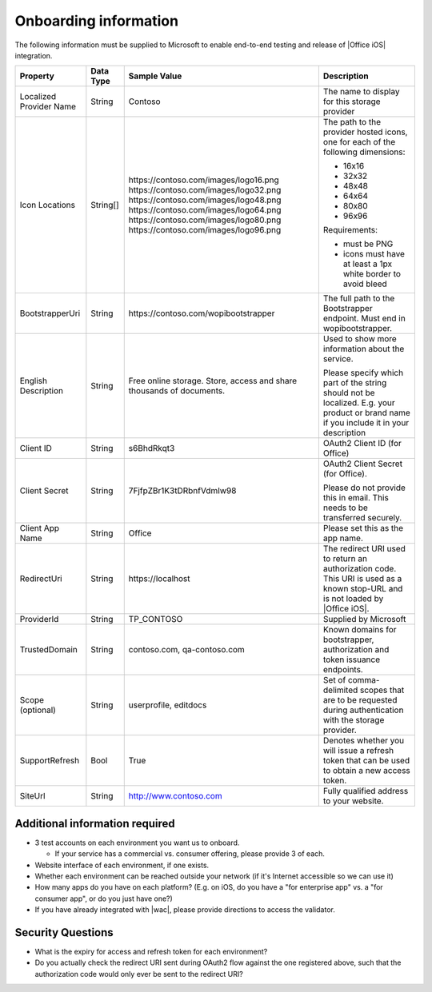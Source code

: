 
..  _onboarding:

Onboarding information
======================

The following information must be supplied to Microsoft to enable end-to-end testing and release of
|Office iOS| integration.

+----------------+-------------+--------------------------------------------+--------------------------------------------------+
| Property       | Data Type   | Sample Value                               | Description                                      |
+================+=============+============================================+==================================================+
| Localized      | String      | Contoso                                    | The name to display for this storage provider    |
| Provider       |             |                                            |                                                  |
| Name           |             |                                            |                                                  |
+----------------+-------------+--------------------------------------------+--------------------------------------------------+
| Icon           | String[]    | \https://contoso.com/images/logo16.png     | The path to the provider hosted icons, one for   |
| Locations      |             | \https://contoso.com/images/logo32.png     | each of the following dimensions:                |
|                |             | \https://contoso.com/images/logo48.png     |                                                  |
|                |             | \https://contoso.com/images/logo64.png     | * 16x16                                          |
|                |             | \https://contoso.com/images/logo80.png     | * 32x32                                          |
|                |             | \https://contoso.com/images/logo96.png     | * 48x48                                          |
|                |             |                                            | * 64x64                                          |
|                |             |                                            | * 80x80                                          |
|                |             |                                            | * 96x96                                          |
|                |             |                                            |                                                  |
|                |             |                                            | Requirements:                                    |
|                |             |                                            |                                                  |
|                |             |                                            | * must be PNG                                    |
|                |             |                                            | * icons must have at least a 1px white border    |
|                |             |                                            |   to avoid bleed                                 |
+----------------+-------------+--------------------------------------------+--------------------------------------------------+
| BootstrapperUri| String      | \https://contoso.com/wopibootstrapper      | The full path to the Bootstrapper endpoint. Must |
|                |             |                                            | end in wopibootstrapper.                         |
+----------------+-------------+--------------------------------------------+--------------------------------------------------+
| English        | String      | Free online storage.                       | Used to show more information about the service. |
| Description    |             | Store, access and share thousands          |                                                  |
|                |             | of documents.                              | Please specify which part of the string should   |
|                |             |                                            | not be localized. E.g. your product or brand name|
|                |             |                                            | if you include it in your description            |
+----------------+-------------+--------------------------------------------+--------------------------------------------------+
| Client ID      | String      | s6BhdRkqt3                                 | OAuth2 Client ID (for Office)                    |
+----------------+-------------+--------------------------------------------+--------------------------------------------------+
| Client Secret  | String      | 7FjfpZBr1K3tDRbnfVdmIw98                   | OAuth2 Client Secret (for Office).               |
|                |             |                                            |                                                  |
|                |             |                                            | Please do not provide this in email. This needs  |
|                |             |                                            | to be transferred securely.                      |
+----------------+-------------+--------------------------------------------+--------------------------------------------------+
| Client App     | String      | Office                                     | Please set this as the app name.                 |
| Name           |             |                                            |                                                  |
+----------------+-------------+--------------------------------------------+--------------------------------------------------+
| RedirectUri    | String      | \https://localhost                         | The redirect URI used to return an authorization |
|                |             |                                            | code. This URI is used as a known stop-URL and   |
|                |             |                                            | is not loaded by |Office iOS|.                   |
+----------------+-------------+--------------------------------------------+--------------------------------------------------+
| ProviderId     | String      | TP_CONTOSO                                 | Supplied by Microsoft                            |
+----------------+-------------+--------------------------------------------+--------------------------------------------------+
| TrustedDomain  | String      | contoso.com, qa-contoso.com                | Known domains for bootstrapper, authorization    |
|                |             |                                            | and token issuance endpoints.                    |
+----------------+-------------+--------------------------------------------+--------------------------------------------------+
| Scope          | String      | userprofile, editdocs                      | Set of comma-delimited scopes that are to be     |
| (optional)     |             |                                            | requested during authentication with the storage |
|                |             |                                            | provider.                                        |
+----------------+-------------+--------------------------------------------+--------------------------------------------------+
| SupportRefresh | Bool        | True                                       | Denotes whether you will issue a refresh token   |
|                |             |                                            | that can be used to obtain a new access token.   |
+----------------+-------------+--------------------------------------------+--------------------------------------------------+
| SiteUrl        | String      | http://www.contoso.com                     | Fully qualified address to your website.         |
|                |             |                                            |                                                  |
+----------------+-------------+--------------------------------------------+--------------------------------------------------+

Additional information required
-------------------------------
* 3 test accounts on each environment you want us to onboard.

  * If your service has a commercial vs. consumer offering, please provide 3 of each.

* Website interface of each environment, if one exists.
* Whether each environment can be reached outside your network (if it's Internet accessible so we can use it)
* How many apps do you have on each platform? (E.g. on iOS, do you have a "for enterprise app" vs. a "for consumer app", or do you just have one?)
* If you have already integrated with |wac|, please provide directions to access the validator.

Security Questions
------------------
* What is the expiry for access and refresh token for each environment?
* Do you actually check the redirect URI sent during OAuth2 flow against the one registered above, such that the authorization code would only ever be sent to the redirect URI?

